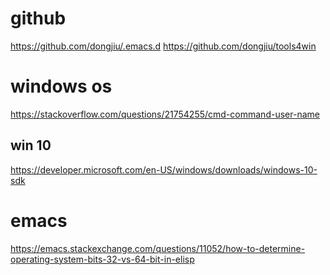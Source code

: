 #+STARTUP: showall
* github
https://github.com/dongjiu/.emacs.d
https://github.com/dongjiu/tools4win

* windows os
https://stackoverflow.com/questions/21754255/cmd-command-user-name

** win 10
https://developer.microsoft.com/en-US/windows/downloads/windows-10-sdk

* emacs
https://emacs.stackexchange.com/questions/11052/how-to-determine-operating-system-bits-32-vs-64-bit-in-elisp
